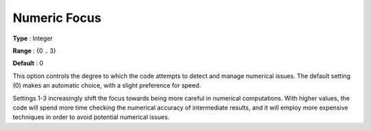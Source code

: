 .. _GUROBI_General_-_Numeric_Focus:


Numeric Focus
=============



**Type** :	Integer	

**Range** :	{0 .. 3}	

**Default** :	0	



This option controls the degree to which the code attempts to detect and manage numerical issues. The default setting (0) makes an automatic choice, with a slight preference for speed.



Settings 1-3 increasingly shift the focus towards being more careful in numerical computations. With higher values, the code will spend more time checking the numerical accuracy of intermediate results, and it will employ more expensive techniques in order to avoid potential numerical issues.

